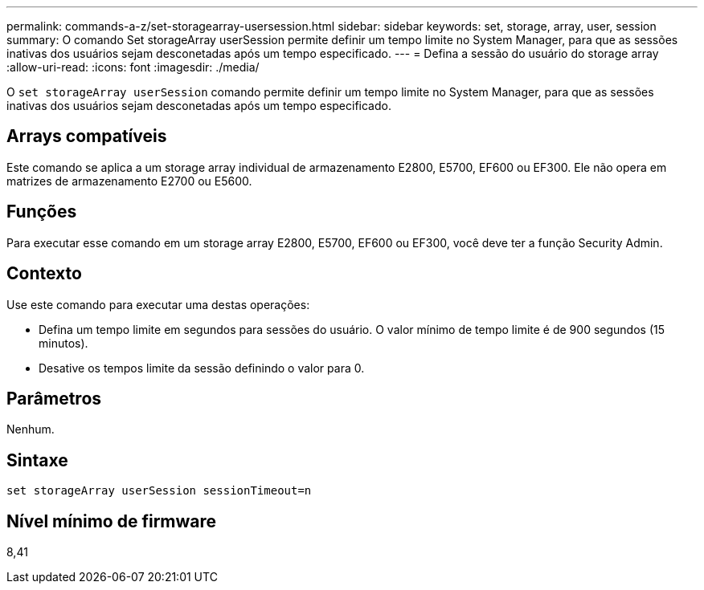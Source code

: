 ---
permalink: commands-a-z/set-storagearray-usersession.html 
sidebar: sidebar 
keywords: set, storage, array, user, session 
summary: O comando Set storageArray userSession permite definir um tempo limite no System Manager, para que as sessões inativas dos usuários sejam desconetadas após um tempo especificado. 
---
= Defina a sessão do usuário do storage array
:allow-uri-read: 
:icons: font
:imagesdir: ./media/


[role="lead"]
O `set storageArray userSession` comando permite definir um tempo limite no System Manager, para que as sessões inativas dos usuários sejam desconetadas após um tempo especificado.



== Arrays compatíveis

Este comando se aplica a um storage array individual de armazenamento E2800, E5700, EF600 ou EF300. Ele não opera em matrizes de armazenamento E2700 ou E5600.



== Funções

Para executar esse comando em um storage array E2800, E5700, EF600 ou EF300, você deve ter a função Security Admin.



== Contexto

Use este comando para executar uma destas operações:

* Defina um tempo limite em segundos para sessões do usuário. O valor mínimo de tempo limite é de 900 segundos (15 minutos).
* Desative os tempos limite da sessão definindo o valor para 0.




== Parâmetros

Nenhum.



== Sintaxe

[listing]
----
set storageArray userSession sessionTimeout=n
----


== Nível mínimo de firmware

8,41
